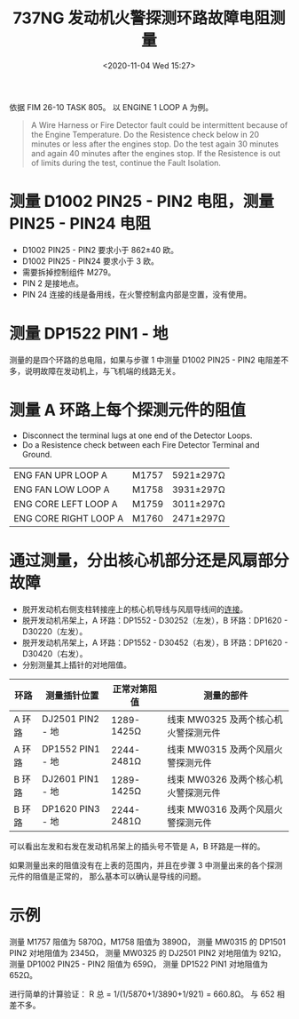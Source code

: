 # -*- eval: (setq org-download-image-dir (concat default-directory "./static/737NG 发动机火警探测环路故障电阻测量/")); -*-
:PROPERTIES:
:ID:       899EE854-4A69-4B1B-B9C2-089A19C1354B
:END:
#+LATEX_CLASS: my-article
#+DATE: <2020-11-04 Wed 15:27>
#+TITLE: 737NG 发动机火警探测环路故障电阻测量

依据 FIM 26-10 TASK 805。
以 ENGINE 1 LOOP A 为例。

#+BEGIN_QUOTE
A Wire Harness or Fire Detector fault could be intermittent because of the Engine Temperature.
Do the Resistence check below in 20 minutes or less after the engines stop.
Do the test again 30 minutes and again 40 minutes after the engines stop.
If the Resistence is out of limits during the test, continue the Fault Isolation.
#+END_QUOTE

* 测量 D1002 PIN25 - PIN2 电阻，测量 PIN25 - PIN24 电阻
  - D1002 PIN25 - PIN2 要求小于 862±40 欧。
  - D1002 PIN25 - PIN24 要求小于 3 欧。
  - 需要拆掉控制组件 M279。
  - PIN 2 是接地点。
  - PIN 24 连接的线是备用线，在火警控制盒内部是空置，没有使用。

* 测量 DP1522 PIN1 - 地
  测量的是四个环路的总电阻，如果与步骤 1 中测量 D1002 PIN25 - PIN2 电阻差不多，说明故障在发动机上，与飞机端的线路无关。

  [[file:./static/737NG 发动机火警探测环路故障电阻测量/2020-11-04_21-16-52_1.jpg]]

* 测量 A 环路上每个探测元件的阻值
  - Disconnect the terminal lugs at one end of the Detector Loops.
  - Do a Resistence check between each Fire Detector Terminal and Ground.

  | ENG FAN UPR LOOP A    | M1757 | 5921±297Ω |
  | ENG FAN LOW LOOP A    | M1758 | 3931±297Ω |
  | ENG CORE LEFT LOOP A  | M1759 | 3011±297Ω |
  | ENG CORE RIGHT LOOP A | M1760 | 2471±297Ω |

* 通过测量，分出核心机部分还是风扇部分故障
  - 脱开发动机右侧支柱转接座上的核心机导线与风扇导线间的[[id:08EF2E4F-FA8A-4ED5-B171-DE11130A190B][连接]]。
  - 脱开发动机吊架上，A 环路：DP1552 - D30252（左发），B 环路：DP1620 - D30220（左发）。
  - 脱开发动机吊架上，A 环路：DP1552 - D30452（右发），B 环路：DP1620 - D30420（右发）。
  - 分别测量其上插针的对地阻值。

  | 环路   | 测量插针位置     | 正常对第阻值 | 测量的部件                          |
  |--------+------------------+--------------+-------------------------------------|
  | A 环路 | DJ2501 PIN2 - 地 | 1289-1425Ω   | 线束 MW0325 及两个核心机火警探测元件|
  | A 环路 | DP1552 PIN1 - 地 | 2244-2481Ω   | 线束 MW0315 及两个风扇火警探测元件  |
  | B 环路 | DJ2601 PIN1 - 地 | 1289-1425Ω   | 线束 MW0326 及两个核心机火警探测元件|
  | B 环路 | DP1620 PIN3 - 地 | 2244-2481Ω   | 线束 MW0316 及两个风扇火警探测元件  |

  可以看出左发和右发在发动机吊架上的插头号不管是 A，B 环路是一样的。

  #+DOWNLOADED: file:///Users/c/Pictures/WDM%2026-11-11%20.jpeg @ 2020-11-15 16:52:28
  [[file:./static/737NG 发动机火警探测环路故障电阻测量/2020-11-15_16-52-28_WDM 26-11-11 .jpeg]]

  #+DOWNLOADED: file:///Users/c/Pictures/WDM%2026-11-21%20.jpeg @ 2020-11-15 16:53:34
  [[file:./static/737NG 发动机火警探测环路故障电阻测量/2020-11-15_16-53-34_WDM 26-11-21 .jpeg]]

  #+DOWNLOADED: file:///Users/c/Pictures/WDM%2026-11-21%20%202.jpeg @ 2020-11-15 16:53:52
  [[file:./static/737NG 发动机火警探测环路故障电阻测量/2020-11-15_16-53-52_WDM 26-11-21  2.jpeg]]

  如果测量出来的阻值没有在上表的范围内，并且在步骤 3 中测量出来的各个探测元件的阻值是正常的，
  那么基本可以确认是导线的问题。

* 示例
  测量 M1757 阻值为 5870Ω，M1758 阻值为 3890Ω，
  测量 MW0315 的 DP1501 PIN2 对地阻值为 2345Ω，
  测量 MW0325 的 DJ2501 PIN2 对地阻值为 921Ω，
  测量 DP1002 PIN25 - PIN2 阻值为 659Ω，
  测量 DP1522 PIN1 对地阻值为 652Ω。

  进行简单的计算验证：
  R 总 = 1/(1/5870+1/3890+1/921) = 660.8Ω。
  与 652 相差不多。

  [[file:./static/737NG 发动机火警探测环路故障电阻测量/2020-11-15_18-24-01_23505.jpeg]]
